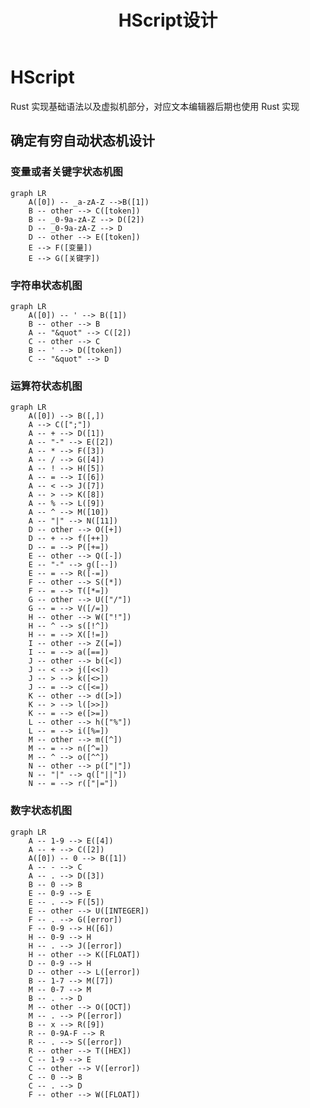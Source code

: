 #+title: HScript设计
* HScript
Rust 实现基础语法以及虚拟机部分，对应文本编辑器后期也使用 Rust 实现
** 确定有穷自动状态机设计
*** 变量或者关键字状态机图
#+begin_src mermaid :file var_keyword.png
graph LR
    A([0]) -- _a-zA-Z -->B([1])
    B -- other --> C([token])
    B -- _0-9a-zA-Z --> D([2])
    D -- _0-9a-zA-Z --> D
    D -- other --> E([token])
    E --> F([变量])
    E --> G([关键字])
#+end_src

#+RESULTS:
[[file:var_keyword.png]]
*** 字符串状态机图
#+begin_src mermaid :file string.png
graph LR
    A([0]) -- ' --> B([1])
    B -- other --> B
    A -- "&quot" --> C([2])
    C -- other --> C
    B -- ' --> D([token])
    C -- "&quot" --> D
#+end_src

#+RESULTS:
[[file:string.png]]
*** 运算符状态机图
#+begin_src mermaid :file operator.png
graph LR
    A([0]) --> B([,])
    A --> C([";"])
    A -- + --> D([1])
    A -- "-" --> E([2])
    A -- * --> F([3])
    A -- / --> G([4])
    A -- ! --> H([5])
    A -- = --> I([6])
    A -- < --> J([7])
    A -- > --> K([8])
    A -- % --> L([9])
    A -- ^ --> M([10])
    A -- "|" --> N([11])
    D -- other --> O([+])
    D -- + --> f([++])
    D -- = --> P([+=])
    E -- other --> Q([-])
    E -- "-" --> g([--])
    E -- = --> R([-=])
    F -- other --> S([*])
    F -- = --> T([*=])
    G -- other --> U(["/"])
    G -- = --> V([/=])
    H -- other --> W(["!"])
    H -- ^ --> s([!^])
    H -- = --> X([!=])
    I -- other --> Z([=])
    I -- = --> a([==])
    J -- other --> b([<])
    J -- < --> j([<<])
    J -- > --> k([<>])
    J -- = --> c([<=])
    K -- other --> d([>])
    K -- > --> l([>>])
    K -- = --> e([>=])
    L -- other --> h(["%"])
    L -- = --> i([%=])
    M -- other --> m([^])
    M -- = --> n([^=])
    M -- ^ --> o([^^])
    N -- other --> p(["|"])
    N -- "|" --> q(["||"])
    N -- = --> r(["|="])
#+end_src

#+RESULTS:
[[file:operator.png]]
*** 数字状态机图
#+begin_src mermaid :file number.png
graph LR
    A -- 1-9 --> E([4])
    A -- + --> C([2])
    A([0]) -- 0 --> B([1])
    A -- - --> C
    A -- . --> D([3])
    B -- 0 --> B
    E -- 0-9 --> E
    E -- . --> F([5])
    E -- other --> U([INTEGER])
    F -- . --> G([error])
    F -- 0-9 --> H([6])
    H -- 0-9 --> H
    H -- . --> J([error])
    H -- other --> K([FLOAT])
    D -- 0-9 --> H
    D -- other --> L([error])
    B -- 1-7 --> M([7])
    M -- 0-7 --> M
    B -- . --> D
    M -- other --> O([OCT])
    M -- . --> P([error])
    B -- x --> R([9])
    R -- 0-9A-F --> R
    R -- . --> S([error])
    R -- other --> T([HEX])
    C -- 1-9 --> E
    C -- other --> V([error])
    C -- 0 --> B
    C -- . --> D
    F -- other --> W([FLOAT])
#+end_src

#+RESULTS:
[[file:number.png]]
